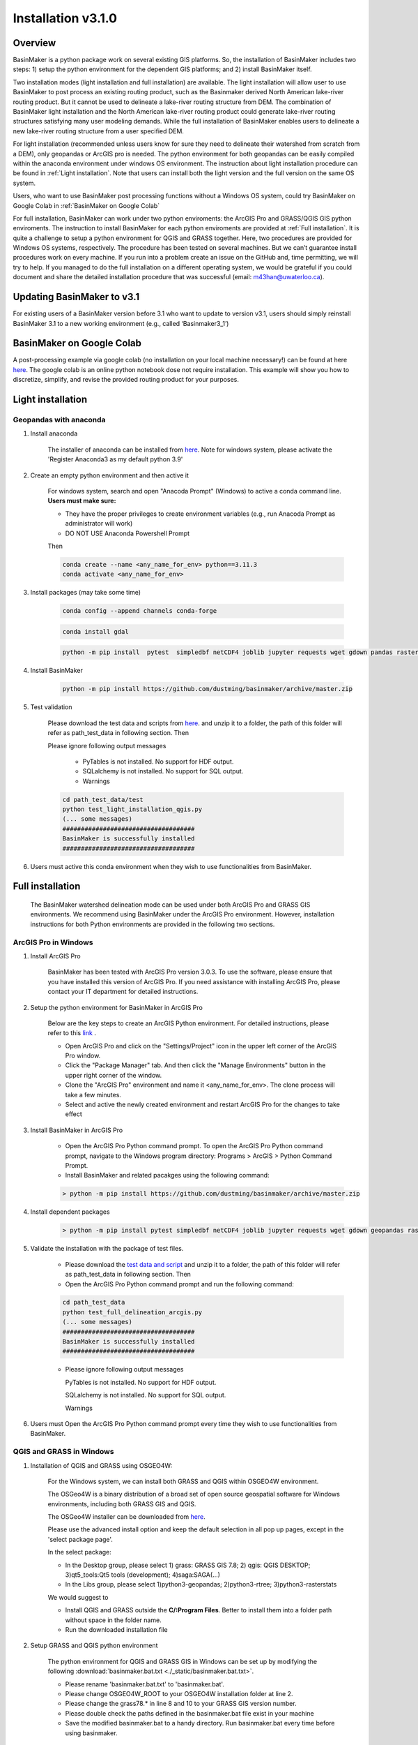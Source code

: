 ===================
Installation v3.1.0
===================


Overview
========

BasinMaker is a python package work on several existing GIS platforms. So, the installation of BasinMaker includes two steps: 1) setup the python environment for the dependent GIS platforms; and 2) install BasinMaker itself.

Two installation modes (light installation and full installation) are available. The light installation will allow user to use BasinMaker to post process an existing routing product, such as the Basinmaker derived North American lake-river routing product. But it cannot be used to delineate a lake-river routing structure from DEM. The combination of BasinMaker light installation and the North American lake-river routing product could generate lake-river routing structures satisfying many user modeling demands. While the full installation of BasinMaker enables users to delineate a new lake-river routing structure from a user specified DEM.

For light installation (recommended unless users know for sure they need to delineate their watershed from scratch from a DEM), only geopandas or ArcGIS pro is needed. The python environment for both geopandas can be easily compiled within the anaconda environment under windows OS environment. The instruction about light installation procedure can be found in :ref:`Light installation`. Note that users can install both the light version and the full version on the same OS system.

Users, who want to use BasinMaker post processing functions without a Windows OS system, could try BasinMaker on Google Colab in :ref:`BasinMaker on Google Colab`

For full installation, BasinMaker can work under two python enviroments: the ArcGIS Pro and GRASS/QGIS GIS python enviroments. The instruction to install BasinMaker for each python enviroments are provided at :ref:`Full installation`. It is quite a challenge to setup a python environment for QGIS and GRASS together. Here, two procedures are provided for Windows OS systems, respectively. The procedure has been tested on several machines. But we can’t guarantee install procedures work on every machine. If you run into a problem create an issue on the GitHub and, time permitting, we will try to help. If you managed to do the full installation on a different operating system, we would be grateful if you could document and share the detailed installation procedure that was successful (email: m43han@uwaterloo.ca).


Updating BasinMaker to v3.1
===========================
For existing users of a BasinMaker version before 3.1 who want to update to version v3.1, users should simply reinstall BasinMaker 3.1 to a new working environment (e.g., called ‘Basinmaker3_1’)

BasinMaker on Google Colab
==========================

A post-processing example via google colab (no installation on your local machine necessary!) can be found at here `here <https://colab.research.google.com/drive/14OC8l4ZeabOGGi0bL0ZFK1QzTOY8M9yM?usp=sharing>`_. The google colab is an online python notebook dose not require installation. This example will show you how to discretize, simplify, and revise the provided routing product for your purposes.


Light installation
==================

Geopandas with anaconda
-----------------------

#. Install anaconda

    The installer of anaconda can be installed from `here <https://www.anaconda.com/>`_. Note for windows system, please activate the 'Register Anaconda3 as my default python 3.9'

#. Create an empty python environment and then active it

    For windows system, search and open "Anacoda Prompt" (Windows) to active a conda command line. **Users must make sure:**

    * They have the proper privileges to create environment variables (e.g., run Anacoda Prompt as administrator will work)

    * DO NOT USE Anaconda Powershell Prompt

    Then

    .. code-block::

      conda create --name <any_name_for_env> python==3.11.3  
      conda activate <any_name_for_env>

#. Install packages (may take some time)

    .. code-block::

      conda config --append channels conda-forge

    .. code-block::

      conda install gdal

    .. code-block::

      python -m pip install  pytest  simpledbf netCDF4 joblib jupyter requests wget gdown pandas rasterstats geopandas rasterio scipy

#. Install BasinMaker

    .. code-block::

      python -m pip install https://github.com/dustming/basinmaker/archive/master.zip

#. Test validation

    Please download the test data and scripts from `here <https://github.com/dustming/RoutingTool/wiki/Files/test.zip>`_. and unzip it to a folder, the path of this folder will refer as path_test_data in following section. Then

    Please ignore following output messages

        * PyTables is not installed. No support for HDF output.
        * SQLalchemy is not installed. No support for SQL output.
        * Warnings

    .. code-block::


      cd path_test_data/test
      python test_light_installation_qgis.py
      (... some messages)
      ####################################
      BasinMaker is successfully installed
      ####################################

#. Users must active this conda environment when they wish to use functionalities from BasinMaker.

Full installation
==================

    The BasinMaker watershed delineation mode can be used under both ArcGIS Pro and GRASS GIS environments. We recommend using BasinMaker under the ArcGIS Pro environment. However, installation instructions for both Python environments are provided in the following two sections.


ArcGIS Pro in Windows
-------------------------

#. Install ArcGIS Pro

    BasinMaker has been tested with ArcGIS Pro version 3.0.3. To use the software, please ensure that you have installed this version of ArcGIS Pro. If you need assistance with installing ArcGIS Pro, please contact your IT department for detailed instructions.

#. Setup the python environment for BasinMaker in ArcGIS Pro

    Below are the key steps to create an ArcGIS Python environment. For detailed instructions, please refer to this `link <https://pro.arcgis.com/en/pro-app/2.9/arcpy/get-started/work-with-python-environments.htm>`_ .

    * Open ArcGIS Pro and click on the "Settings/Project" icon in the upper left corner of the ArcGIS Pro window.
    * Click the "Package Manager" tab. And then click the "Manage Environments" button in the upper right corner of the window.
    * Clone the "ArcGIS Pro" environment and name it <any_name_for_env>. The clone process will take a few minutes.
    * Select and active the newly created environment and restart ArcGIS Pro for the changes to take effect

#. Install BasinMaker in ArcGIS Pro

    * Open the ArcGIS Pro Python command prompt. To open the ArcGIS Pro Python command prompt, navigate to the Windows program directory: Programs > ArcGIS > Python Command Prompt.
    * Install BasinMaker and related pacakges using the following command:

    .. code-block::

      > python -m pip install https://github.com/dustming/basinmaker/archive/master.zip


#. Install dependent packages

    .. code-block::

      > python -m pip install pytest simpledbf netCDF4 joblib jupyter requests wget gdown geopandas rasterstats

#. Validate the installation with the package of test files.

    * Please download the `test data and script <https://github.com/dustming/RoutingTool/wiki/Files/test_arcgis_full.zip>`_ and unzip it to a folder, the path of this folder will refer as path_test_data in following section. Then
    * Open the ArcGIS Pro Python command prompt and run the following command:

    .. code-block::

      cd path_test_data
      python test_full_delineation_arcgis.py
      (... some messages)
      ####################################
      BasinMaker is successfully installed
      ####################################

    * Please ignore following output messages

      PyTables is not installed. No support for HDF output.

      SQLalchemy is not installed. No support for SQL output.

      Warnings

#. Users must Open the ArcGIS Pro Python command prompt every time they wish to use functionalities from BasinMaker.


QGIS and GRASS in Windows
-------------------------

#. Installation of QGIS and GRASS using OSGEO4W:

    For the Windows system, we can install both GRASS and QGIS within OSGEO4W environment.

    The OSGeo4W is a binary distribution of a broad set of open source geospatial software for Windows environments, including both GRASS GIS and QGIS.

    The OSGeo4W installer can be downloaded from `here <https://qgis.org/en/site/forusers/download.html>`_.

    Please use the advanced install option and keep the default selection in all pop up pages, except in the 'select package page'.


    In the select package:


    * In the Desktop group, please select 1) grass: GRASS GIS 7.8; 2) qgis: QGIS DESKTOP; 3)qt5_tools:Qt5 tools (development); 4)saga:SAGA(...)


    * In the Libs group, please select 1)python3-geopandas; 2)python3-rtree; 3)python3-rasterstats


    We would suggest to

    * Install QGIS and GRASS outside the **C/:Program Files**. Better to install them into a folder path without space in the folder name.
    * Run the downloaded installation file

#. Setup GRASS and QGIS python environment

    The python environment for QGIS and GRASS GIS in Windows can be set up by modifying the following :download:`basinmaker.bat.txt <./_static/basinmaker.bat.txt>`.

    * Please rename 'basinmaker.bat.txt' to 'basinmaker.bat'.
    * Please change OSGEO4W_ROOT to your OSGEO4W installation folder at line 2.
    * Please change the grass78.* in line 8 and 10 to your GRASS GIS version number.
    * Please double check the paths defined in the basinmaker.bat file exist in your machine
    * Save the modified basinmaker.bat to a handy directory.  Run basinmaker.bat every time before using basinmaker.

#. Install BasinMaker (do not activate anaconda)

    .. code-block::

      >basinmaker.bat
      Microsoft Windows [Version 10.0.19041.867]
      (c) 2020 Microsoft Corporation. All rights reserved
      >
      >python -m pip install https://github.com/dustming/basinmaker/archive/master.zip

#. Validate the GRASS and QGIS python environment

    * Please check if the python executable comes from the OSGeo4W installation folder
      by typing following commands after run basinmaker.bat. If the output is not
      similar to the output showed in following output block. Please go back to step 2 and check
      the basinmaker.bat file

    .. code-block::

      >where python
      C:\OSGeo4W\apps\Python37\python.exe

    * Check if all dependent QGIS and GRASS libraries can be imported in current python
      environment by type following commands.

    .. code-block::

      >python
      >>>from qgis.core import *
      >>>import qgis
      >>>from qgis.analysis import QgsNativeAlgorithms
      >>>from qgis.PyQt.QtCore import *
      >>>from qgis import processing
      Application path not initialized
      >>>from processing.core.Processing import Processing
      >>>from processing.tools import dataobjects
      >>>import grass.script as grass
      >>>from grass.script import array as garray
      >>>from grass.script import core as gcore
      >>>import grass.script.setup as gsetup
      >>>from grass.pygrass.modules.shortcuts import general as g
      >>>from grass.pygrass.modules.shortcuts import raster as r
      >>>from grass.pygrass.modules import Module
      >>>quit()


#. Install dependent packages

    .. code-block::

      python -m pip install simpledbf grass_session scipy joblib wget gdown
      python -m pip install --upgrade pip
      python -m pip install geopandas -U
      python -m pip install rasterstats -U

#. Install GRASS GIS addons
    Install following GRASS GIS addons:

    * r.accumulate
    * r.clip
    * r.stream.basins
    * r.stream.snap

    For new GRASS users, see how to install GRASS GIS addon `here <https://github.com/dustming/RoutingTool/wiki/Files/GRASS_GIS_Addons_Install_Instruction.pdf>`_.

    If you want to learn how to use GRASS for more than BasinMaker, `this site <https://grass.osgeo.org/download/addons/>`_.  may help you.

#. Test validation

    * Please download the test data and scripts from `here <https://github.com/dustming/RoutingTool/wiki/Files/test.zip>`_. and unzip it to a folder, the path of this folder will refer as path_test_data in following section. Then
    * run basinmaker.bat
    * Please ignore following output messages

        PyTables is not installed. No support for HDF output.

        SQLalchemy is not installed. No support for SQL output.

        Warnings

    .. code-block::


      cd path_test_data/test
      python test_full_installation.py
      (... some messages)
      ####################################
      BasinMaker is successfully installed
      ####################################

#. Users must run basinmaker.bat every time they wish to use functionalities from BasinMaker.
